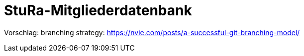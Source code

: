 # StuRa-Mitgliederdatenbank

Vorschlag: branching strategy: https://nvie.com/posts/a-successful-git-branching-model/
